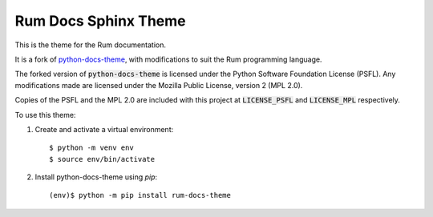 Rum Docs Sphinx Theme
=========================

This is the theme for the Rum documentation.

It is a fork of `python-docs-theme <https://github.com/python/python-docs-theme>`_, with
modifications to suit the Rum programming language.

The forked version of :code:`python-docs-theme` is licensed under the Python Software
Foundation License (PSFL). Any modifications made are licensed under the Mozilla Public
License, version 2 (MPL 2.0).

Copies of the PSFL and the MPL 2.0 are included with this project at :code:`LICENSE_PSFL`
and :code:`LICENSE_MPL` respectively.

To use this theme:

1. Create and activate a virtual environment::

    $ python -m venv env
    $ source env/bin/activate

2. Install python-docs-theme using `pip`::
    
    (env)$ python -m pip install rum-docs-theme
